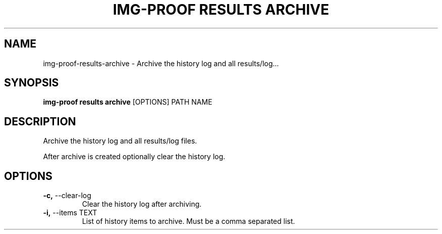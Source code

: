 .TH "IMG-PROOF RESULTS ARCHIVE" "1" "29-May-2019" "" "img-proof results archive Manual"
.SH NAME
img-proof\-results\-archive \- Archive the history log and all results/log...
.SH SYNOPSIS
.B img-proof results archive
[OPTIONS] PATH NAME
.SH DESCRIPTION
Archive the history log and all results/log files.
.PP
After archive is created optionally clear the history log.
.SH OPTIONS
.TP
\fB\-c,\fP \-\-clear\-log
Clear the history log after archiving.
.TP
\fB\-i,\fP \-\-items TEXT
List of history items to archive. Must be a comma separated list.
